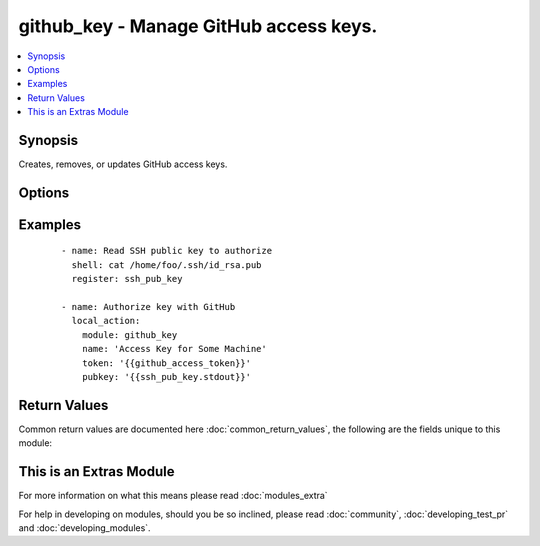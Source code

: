 .. _github_key:


github_key - Manage GitHub access keys.
+++++++++++++++++++++++++++++++++++++++

.. versionadded:: 2.2


.. contents::
   :local:
   :depth: 1


Synopsis
--------

Creates, removes, or updates GitHub access keys.




Options
-------

.. raw:: html

    <table border=1 cellpadding=4>
    <tr>
    <th class="head">parameter</th>
    <th class="head">required</th>
    <th class="head">default</th>
    <th class="head">choices</th>
    <th class="head">comments</th>
    </tr>
            <tr>
    <td>force<br/><div style="font-size: small;"></div></td>
    <td>no</td>
    <td>yes</td>
        <td><ul><li>yes</li><li>no</li></ul></td>
        <td><div>The default is <code>yes</code>, which will replace the existing remote key if it's different than <code>pubkey</code>. If <code>no</code>, the key will only be set if no key with the given <code>name</code> exists.</div></td></tr>
            <tr>
    <td>name<br/><div style="font-size: small;"></div></td>
    <td>yes</td>
    <td></td>
        <td><ul></ul></td>
        <td><div>SSH key name</div></td></tr>
            <tr>
    <td>pubkey<br/><div style="font-size: small;"></div></td>
    <td>no</td>
    <td>none</td>
        <td><ul></ul></td>
        <td><div>SSH public key value. Required when <code>state=present</code>.</div></td></tr>
            <tr>
    <td>state<br/><div style="font-size: small;"></div></td>
    <td>no</td>
    <td>present</td>
        <td><ul><li>present</li><li>absent</li></ul></td>
        <td><div>Whether to remove a key, ensure that it exists, or update its value.</div></td></tr>
            <tr>
    <td>token<br/><div style="font-size: small;"></div></td>
    <td>yes</td>
    <td></td>
        <td><ul></ul></td>
        <td><div>GitHub Access Token with permission to list and create public keys.</div></td></tr>
        </table>
    </br>



Examples
--------

 ::

    - name: Read SSH public key to authorize
      shell: cat /home/foo/.ssh/id_rsa.pub
      register: ssh_pub_key
    
    - name: Authorize key with GitHub
      local_action:
        module: github_key
        name: 'Access Key for Some Machine'
        token: '{{github_access_token}}'
        pubkey: '{{ssh_pub_key.stdout}}'

Return Values
-------------

Common return values are documented here :doc:`common_return_values`, the following are the fields unique to this module:

.. raw:: html

    <table border=1 cellpadding=4>
    <tr>
    <th class="head">name</th>
    <th class="head">description</th>
    <th class="head">returned</th>
    <th class="head">type</th>
    <th class="head">sample</th>
    </tr>

        <tr>
        <td> matching_keys </td>
        <td> An array of keys matching the specified name. Only present on state=present </td>
        <td align=center> When state=present </td>
        <td align=center> list </td>
        <td align=center> [{'url': 'http://example.com/github key', 'read_only': False, 'created_at': 'YYYY-MM-DDTHH:MM:SZ', 'id': 0, 'key': 'BASE64 encoded key'}] </td>
    </tr>
            <tr>
        <td> deleted_keys </td>
        <td> An array of key objects that were deleted. Only present on state=absent </td>
        <td align=center> When state=absent </td>
        <td align=center> list </td>
        <td align=center> [{'url': 'http://example.com/github key', 'read_only': False, 'created_at': 'YYYY-MM-DDTHH:MM:SZ', 'id': 0, 'key': 'BASE64 encoded key'}] </td>
    </tr>
            <tr>
        <td> key </td>
        <td> Metadata about the key just created. Only present on state=present </td>
        <td align=center> success </td>
        <td align=center> dict </td>
        <td align=center> {'url': 'http://example.com/github key', 'read_only': False, 'created_at': 'YYYY-MM-DDTHH:MM:SZ', 'id': 0, 'key': 'BASE64 encoded key'} </td>
    </tr>
        
    </table>
    </br></br>



    
This is an Extras Module
------------------------

For more information on what this means please read :doc:`modules_extra`

    
For help in developing on modules, should you be so inclined, please read :doc:`community`, :doc:`developing_test_pr` and :doc:`developing_modules`.

